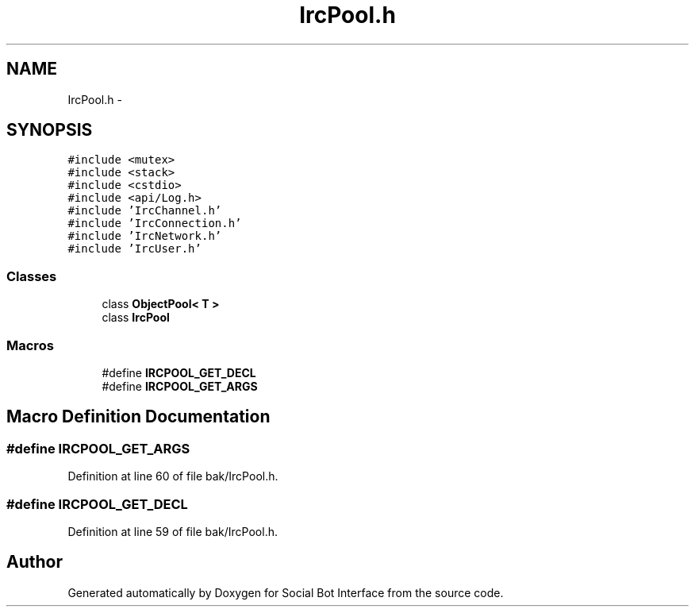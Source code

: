 .TH "IrcPool.h" 3 "Mon Jun 23 2014" "Version 0.1" "Social Bot Interface" \" -*- nroff -*-
.ad l
.nh
.SH NAME
IrcPool.h \- 
.SH SYNOPSIS
.br
.PP
\fC#include <mutex>\fP
.br
\fC#include <stack>\fP
.br
\fC#include <cstdio>\fP
.br
\fC#include <api/Log\&.h>\fP
.br
\fC#include 'IrcChannel\&.h'\fP
.br
\fC#include 'IrcConnection\&.h'\fP
.br
\fC#include 'IrcNetwork\&.h'\fP
.br
\fC#include 'IrcUser\&.h'\fP
.br

.SS "Classes"

.in +1c
.ti -1c
.RI "class \fBObjectPool< T >\fP"
.br
.ti -1c
.RI "class \fBIrcPool\fP"
.br
.in -1c
.SS "Macros"

.in +1c
.ti -1c
.RI "#define \fBIRCPOOL_GET_DECL\fP"
.br
.ti -1c
.RI "#define \fBIRCPOOL_GET_ARGS\fP"
.br
.in -1c
.SH "Macro Definition Documentation"
.PP 
.SS "#define IRCPOOL_GET_ARGS"

.PP
Definition at line 60 of file bak/IrcPool\&.h\&.
.SS "#define IRCPOOL_GET_DECL"

.PP
Definition at line 59 of file bak/IrcPool\&.h\&.
.SH "Author"
.PP 
Generated automatically by Doxygen for Social Bot Interface from the source code\&.
